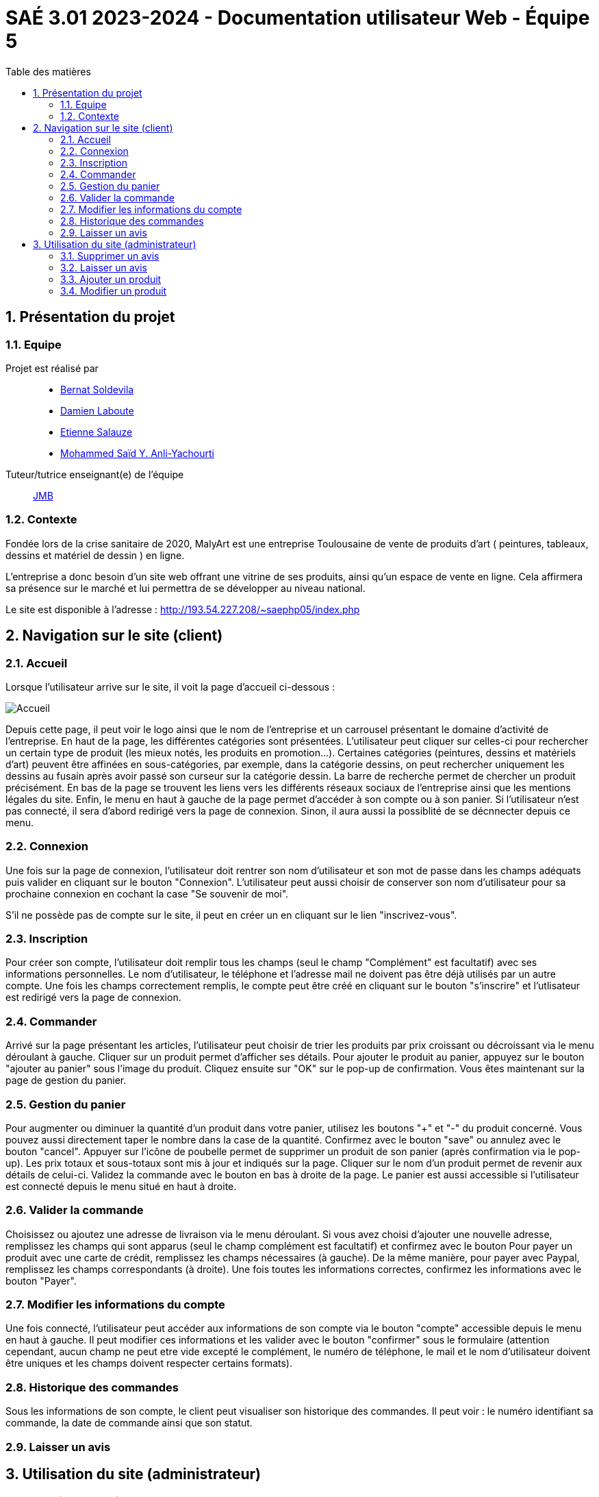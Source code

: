 = SAÉ 3.01 2023-2024 - Documentation utilisateur Web - Équipe 5
:toc:
:toc-title: Table des matières
:sectnums: 
:sectnumlevels: 4

== Présentation du projet
=== Equipe

Projet est réalisé par::

- https://github.com/BernatSR[Bernat Soldevila]
- https://github.com/DamienZoldyck[Damien Laboute]
- https://github.com/EtienneSalauze[Etienne Salauze]
- https://github.com/YashLeBg[Mohammed Saïd Y. Anli-Yachourti]

Tuteur/tutrice enseignant(e) de l'équipe:: mailto:jean-michel.bruel@univ-tlse2.fr[JMB]

=== Contexte
Fondée lors de la crise sanitaire de 2020, MalyArt est une entreprise Toulousaine de vente de produits d'art ( peintures, tableaux, dessins et matériel de dessin ) en ligne. 

L'entreprise a donc besoin d'un site web offrant une vitrine de ses produits, ainsi qu'un espace de vente en ligne. Cela affirmera sa présence sur le marché et lui permettra de se développer au niveau national.

Le site est disponible à l'adresse : http://193.54.227.208/~saephp05/index.php 

== Navigation sur le site (client)

=== Accueil 

Lorsque l'utilisateur arrive sur le site, il voit la page d'accueil ci-dessous :

image::accueil.PNG[Accueil]

Depuis cette page, il peut voir le logo ainsi que le nom de l'entreprise et un carrousel présentant le domaine d'activité de l'entreprise.
En haut de la page, les différentes catégories sont présentées. L'utilisateur peut cliquer sur celles-ci pour rechercher un certain type de produit (les mieux notés, les produits en promotion...). Certaines catégories (peintures, dessins et matériels d'art) peuvent être affinées en sous-catégories, par exemple, dans la catégorie dessins, on peut rechercher uniquement les dessins au fusain après avoir passé son curseur sur la catégorie dessin. La barre de recherche permet de chercher un produit précisément.
En bas de la page se trouvent les liens vers les différents réseaux sociaux de l'entreprise ainsi que les mentions légales du site.
Enfin, le menu en haut à gauche de la page permet d'accéder à son compte ou à son panier. Si l'utilisateur n'est pas connecté, il sera d'abord redirigé vers la page de connexion. Sinon, il aura aussi la possiblité de se décnnecter depuis ce menu.

=== Connexion

Une fois sur la page de connexion, l'utilisateur doit rentrer son nom d'utilisateur et son mot de passe dans les champs adéquats puis valider en cliquant sur le bouton "Connexion". L'utilisateur peut aussi choisir de conserver son nom d'utilisateur pour sa prochaine connexion en cochant la case "Se souvenir de moi". 

S'il ne possède pas de compte sur le site, il peut en créer un en cliquant sur le lien "inscrivez-vous". 

=== Inscription

Pour créer son compte, l'utilisateur doit remplir tous les champs (seul le champ "Complément" est facultatif) avec ses informations personnelles. Le nom d'utilisateur, le téléphone et l'adresse mail ne doivent pas être déjà utilisés par un autre compte. Une fois les champs correctement remplis, le compte peut être créé en cliquant sur le bouton "s'inscrire" et l'utlisateur est redirigé vers la page de connexion.

=== Commander

Arrivé sur la page présentant les articles, l'utilisateur peut choisir de trier les produits par prix croissant ou décroissant via le menu déroulant à gauche. 
Cliquer sur un produit permet d'afficher ses détails. 
Pour ajouter le produit au panier, appuyez sur le bouton "ajouter au panier" sous l'image du produit. Cliquez ensuite sur "OK" sur le pop-up de confirmation. Vous êtes maintenant sur la page de gestion du panier.

=== Gestion du panier

Pour augmenter ou diminuer la quantité d'un produit dans votre panier, utilisez les boutons "+" et "-" du produit concerné. Vous pouvez aussi directement taper le nombre dans la case de la quantité. Confirmez avec le bouton "save" ou annulez avec le bouton "cancel". Appuyer sur l'icône de poubelle permet de supprimer un produit de son panier (après confirmation via le pop-up). 
Les prix totaux et sous-totaux sont mis à jour et indiqués sur la page.
Cliquer sur le nom d'un produit permet de revenir aux détails de celui-ci.
Validez la commande avec le bouton en bas à droite de la page.
Le panier est aussi accessible si l'utilisateur est connecté depuis le menu situé en haut à droite. 

=== Valider la commande

Choisissez ou ajoutez une adresse de livraison via le menu déroulant. Si vous avez choisi d'ajouter une nouvelle adresse, remplissez les champs qui sont apparus (seul le champ complément est facultatif) et confirmez avec le bouton  
Pour payer un produit avec une carte de crédit, remplissez les champs nécessaires (à gauche). De la même manière, pour payer avec Paypal, remplissez les champs correspondants (à droite). Une fois toutes les informations correctes, confirmez les informations avec le bouton "Payer".

=== Modifier les informations du compte

Une fois connecté, l'utilisateur peut accéder aux informations de son compte via le bouton "compte" accessible depuis le menu en haut à gauche.
Il peut modifier ces informations et les valider avec le bouton "confirmer" sous le formulaire (attention cependant, aucun champ ne peut etre vide excepté le complément, le numéro de téléphone, le mail et le nom d'utilisateur doivent être uniques et les champs doivent respecter certains formats).

=== Historique des commandes

Sous les informations de son compte, le client peut visualiser son historique des commandes. Il peut voir : le numéro identifiant sa commande, la date de commande ainsi que son statut. 

=== Laisser un avis

== Utilisation du site (administrateur)

=== Supprimer un avis

=== Laisser un avis

=== Ajouter un produit

=== Modifier un produit







